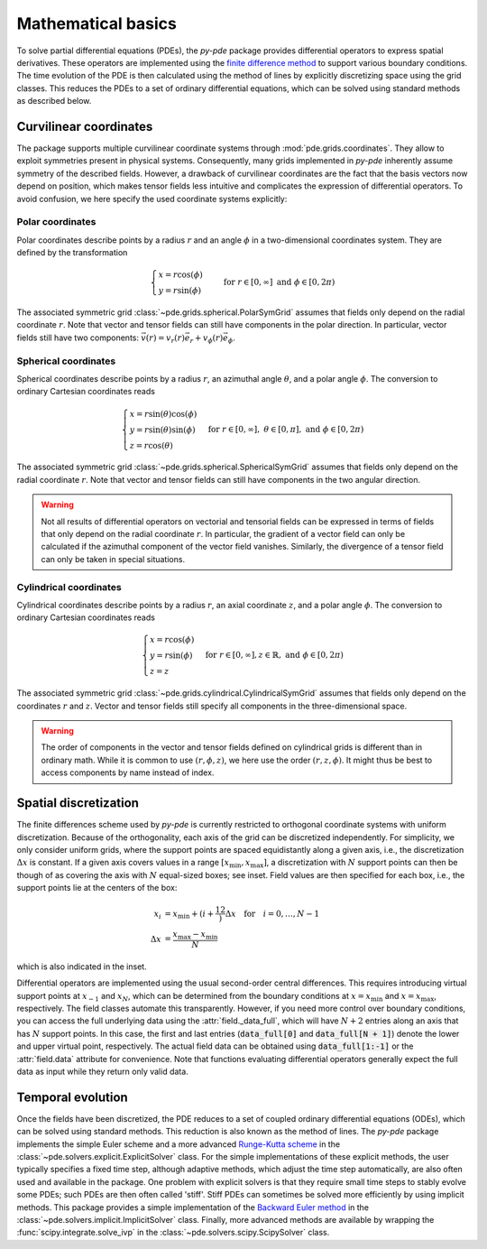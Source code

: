 Mathematical basics
^^^^^^^^^^^^^^^^^^^

To solve partial differential equations (PDEs), the `py-pde` package provides
differential operators to express spatial derivatives.
These operators are implemented using the `finite difference method 
<https://en.wikipedia.org/wiki/Finite_difference_method>`_ to support various 
boundary conditions.
The time evolution of the PDE is then calculated using the method of lines by
explicitly discretizing space using the grid classes. This reduces the PDEs to
a set of ordinary differential equations, which can be solved using standard
methods as described below.


Curvilinear coordinates
"""""""""""""""""""""""
The package supports multiple curvilinear coordinate systems through :mod:`pde.grids.coordinates`.
They allow to exploit
symmetries present in physical systems. Consequently, many grids implemented in
`py-pde` inherently assume symmetry of the described fields. However, a drawback of
curvilinear coordinates are the fact that the basis vectors now depend on position,
which makes tensor fields less intuitive and complicates the expression of differential
operators. To avoid confusion, we here specify the used coordinate systems explicitly:

Polar coordinates
-----------------
Polar coordinates describe points by a radius :math:`r` and an angle :math:`\phi` in a
two-dimensional coordinates system. They are defined by the transformation

.. math::
    \begin{cases}
        x = r \cos(\phi) &\\
        y = r \sin(\phi) &
    \end{cases}
    \text{for} \; r \in [0, \infty] \;
    \text{and} \; \phi \in [0, 2\pi)


The associated symmetric grid :class:`~pde.grids.spherical.PolarSymGrid` assumes that
fields only depend on the radial coordinate :math:`r`. Note that vector and tensor
fields can still have components in the polar direction. In particular, vector fields
still have two components: :math:`\vec v(r) = v_r(r) \vec e_r +  v_\phi(r) \vec e_\phi`. 


Spherical coordinates
---------------------
Spherical coordinates describe points by a radius :math:`r`, an azimuthal angle
:math:`\theta`, and a polar angle :math:`\phi`. The conversion to ordinary Cartesian
coordinates reads 

.. math::
    \begin{cases}
        x = r \sin(\theta) \cos(\phi) &\\
        y = r \sin(\theta) \sin(\phi) &\\
        z = r \cos(\theta)
    \end{cases}
    \text{for} \; r \in [0, \infty], \;
    \theta \in [0, \pi], \; \text{and} \;
    \phi \in [0, 2\pi)


The associated symmetric grid  :class:`~pde.grids.spherical.SphericalSymGrid`
assumes that fields only depend on the radial coordinate :math:`r`. Note that vector and
tensor fields can still have components in the two angular direction. 

.. warning::
   Not all results of differential operators on vectorial and tensorial fields can be
   expressed in terms of fields that only depend on the radial coordinate :math:`r`.
   In particular, the gradient of a vector field can only be calculated if the azimuthal
   component of the vector field vanishes. Similarly, the divergence of a tensor field
   can only be taken in special situations.


Cylindrical coordinates
----------------------- 
Cylindrical coordinates describe points by a radius :math:`r`, an axial coordinate
:math:`z`, and a polar angle :math:`\phi`. The conversion to ordinary Cartesian
coordinates reads 

.. math::
    \begin{cases}
        x = r \cos(\phi) &\\
        y = r  \sin(\phi) &\\
        z = z
    \end{cases}
    \text{for} \; r \in [0, \infty], 
    z \in \mathbb{R}, \; \text{and} \;
    \phi \in [0, 2\pi)


The associated symmetric grid  :class:`~pde.grids.cylindrical.CylindricalSymGrid`
assumes that fields only depend on the coordinates :math:`r` and :math:`z`. Vector and
tensor fields still specify all components in the three-dimensional space. 

.. warning::
   The order of components in the vector and tensor fields defined on cylindrical grids
   is different than in ordinary math. While it is common to use :math:`(r, \phi, z)`,
   we here use the order :math:`(r, z, \phi)`. It might thus be best to access
   components by name instead of index.


Spatial discretization
""""""""""""""""""""""

.. image:: /_images/discretization_cropped.*
   :alt: Schematic of the discretization scheme
   :width: 350px
   :class: float-right

The finite differences scheme used by `py-pde` is currently restricted to 
orthogonal coordinate systems with uniform discretization.
Because of the orthogonality, each axis of the grid can be discretized
independently.
For simplicity, we only consider uniform grids, where the support points  are
spaced equidistantly along a given axis, i.e., the discretization
:math:`\Delta x` is constant.
If a given axis covers values in a range
:math:`[x_\mathrm{min}, x_\mathrm{max}]`, a discretization with :math:`N`
support points can then be though of as covering the axis with :math:`N`
equal-sized boxes; see inset.
Field values are then specified for each box, i.e., the support points lie at
the centers of the box:

.. math::

        x_i &= x_\mathrm{min} + \left(i + \frac12\right) \Delta x
        \quad \text{for} \quad i = 0, \ldots, N - 1
    \\
        \Delta x &= \frac{x_\mathrm{max} - x_\mathrm{min}}{N}

which is also indicated in the inset.

Differential operators are implemented using the usual second-order central
differences.
This requires introducing virtual support points at :math:`x_{-1}` and
:math:`x_N`, which can be determined from the boundary conditions at
:math:`x=x_\mathrm{min}` and :math:`x=x_\mathrm{max}`, respectively.
The field classes automate this transparently.
However, if you need more control over boundary conditions, you can access the full
underlying data using the :attr:`field._data_full`, which will have :math:`N + 2`
entries along an axis that has :math:`N` support points.
In this case, the first and last entries (:code:`data_full[0]` and
:code:`data_full[N + 1]`) denote the lower and upper virtual point, respectively.
The actual field data can be obtained using :code:`data_full[1:-1]` or the
:attr:`field.data` attribute for convenience.
Note that functions evaluating differential operators generally expect the full data as
input while they return only valid data.


Temporal evolution
""""""""""""""""""
Once the fields have been discretized, the PDE reduces to a set of coupled ordinary
differential equations (ODEs), which can be solved using standard methods.
This reduction is also known as the method of lines.
The `py-pde` package implements the simple Euler scheme and a more advanced
`Runge-Kutta scheme <https://en.wikipedia.org/wiki/Runge–Kutta_methods>`_ in 
the :class:`~pde.solvers.explicit.ExplicitSolver` class.
For the simple implementations of these explicit methods, the user typically specifies
a fixed time step, although adaptive methods, which adjust the time step automatically,
are also often used and available in the package.
One problem with explicit solvers is that they require small time steps to stably evolve
some PDEs; such PDEs are then often called 'stiff'.
Stiff PDEs can sometimes be solved more efficiently by using implicit methods.
This package provides a simple implementation of the `Backward Euler method
<https://en.wikipedia.org/wiki/Backward_Euler_method>`_ in the
:class:`~pde.solvers.implicit.ImplicitSolver` class.
Finally, more advanced methods are available by wrapping the
:func:`scipy.integrate.solve_ivp` in the :class:`~pde.solvers.scipy.ScipySolver` class.
